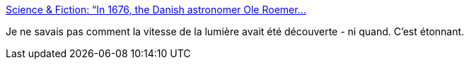 :jbake-type: post
:jbake-status: published
:jbake-title: Science & Fiction: “In 1676, the Danish astronomer Ole Roemer...
:jbake-tags: science,astronomie,histoire,_mois_déc.,_année_2016
:jbake-date: 2016-12-07
:jbake-depth: ../
:jbake-uri: shaarli/1481138644000.adoc
:jbake-source: https://nicolas-delsaux.hd.free.fr/Shaarli?searchterm=http%3A%2F%2Fscienceetfiction.tumblr.com%2Fpost%2F154166676419%2Fin-1676-the-danish-astronomer-ole-roemer&searchtags=science+astronomie+histoire+_mois_d%C3%A9c.+_ann%C3%A9e_2016
:jbake-style: shaarli

http://scienceetfiction.tumblr.com/post/154166676419/in-1676-the-danish-astronomer-ole-roemer[Science & Fiction: “In 1676, the Danish astronomer Ole Roemer...]

Je ne savais pas comment la vitesse de la lumière avait été découverte - ni quand. C'est étonnant.
